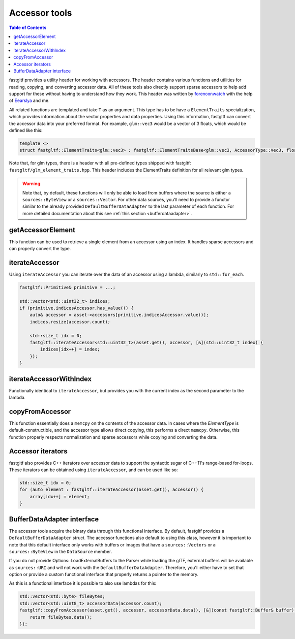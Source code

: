 **************
Accessor tools
**************

.. contents:: Table of Contents

fastgltf provides a utility header for working with accessors. The header contains various functions
and utilities for reading, copying, and converting accessor data. All of these tools also directly
support sparse accessors to help add support for these without having to understand how they work.
This header was written by `forenoonwatch <https://github.com/forenoonwatch>`_ with the help of
`Eearslya <https://github.com/Eearslya>`_ and me.

All related functions are templated and take ``T`` as an argument.
This type has to be  have a ``ElementTraits`` specialization, which provides information about the
vector properties and data properties.
Using this information, fastgltf can convert the accessor data into your preferred format.
For example, ``glm::vec3`` would be a vector of 3 floats, which would be defined like this:

.. code:: c++

   template <>
   struct fastgltf::ElementTraits<glm::vec3> : fastgltf::ElementTraitsBase<glm::vec3, AccessorType::Vec3, float> {};

Note that, for glm types, there is a header with all pre-defined types shipped with fastgltf: ``fastgltf/glm_element_traits.hpp``.
This header includes the ElementTraits definition for all relevant glm types.


.. warning::

   Note that, by default, these functions will only be able to load from buffers where the source is either a ``sources::ByteView`` or a ``sources::Vector``.
   For other data sources, you'll need to provide a functor similar to the already provided ``DefaultBufferDataAdapter`` to the last parameter of each function.
   For more detailed documentation about this see :ref:`this section <bufferdataadapter>`.

getAccessorElement
==================

This function can be used to retrieve a single element from an accessor using an index.
It handles sparse accessors and can properly convert the type.

.. doxygenfunction:: getAccessorElement(const Asset& asset, const Accessor& accessor, size_t index, const BufferDataAdapter& adapter) -> ElementType


iterateAccessor
===============

Using ``iterateAccessor`` you can iterate over the data of an accessor using a lambda, similarly to ``std::for_each``.

.. doxygenfunction:: iterateAccessor(const Asset &asset, const Accessor &accessor, Functor &&func, const BufferDataAdapter &adapter) -> void

.. code:: c++

   fastgltf::Primitive& primitive = ...;

   std::vector<std::uint32_t> indices;
   if (primitive.indicesAccessor.has_value()) {
       auto& accessor = asset->accessors[primitive.indicesAccessor.value()];
       indices.resize(accessor.count);

       std::size_t idx = 0;
       fastgltf::iterateAccessor<std::uint32_t>(asset.get(), accessor, [&](std::uint32_t index) {
           indices[idx++] = index;
       });
   }

iterateAccessorWithIndex
========================

Functionally identical to ``iterateAccessor``, but provides you with the current index as the second parameter to the lambda.

.. doxygenfunction:: iterateAccessorWithIndex(const Asset &asset, const Accessor &accessor, Functor &&func, const BufferDataAdapter &adapter) -> void


copyFromAccessor
================

This function essentially does a ``memcpy`` on the contents of the accessor data.
In cases where the `ElementType` is default-constructible, and the accessor type allows direct copying, this performs a direct ``memcpy``.
Otherwise, this function properly respects normalization and sparse accessors while copying and converting the data.

.. doxygenfunction:: copyFromAccessor(const Asset &asset, const Accessor &accessor, void *dest, const BufferDataAdapter &adapter = {}) -> void


Accessor iterators
==================

fastgltf also provides C++ iterators over accessor data to support the syntactic sugar of C++11's range-based for-loops.
These iterators can be obtained using ``iterateAccessor``, and can be used like so:

.. doxygenfunction:: iterateAccessor(const Asset& asset, const Accessor& accessor, const BufferDataAdapter& adapter = {}) -> IterableAccessor<ElementType, BufferDataAdapter>

.. code:: c++

   std::size_t idx = 0;
   for (auto element : fastgltf::iterateAccessor(asset.get(), accessor)) {
       array[idx++] = element;
   }


.. _bufferdataadapter:

BufferDataAdapter interface
===========================

The accessor tools acquire the binary data through this functional interface.
By default, fastgltf provides a ``DefaultBufferDataAdapter`` struct.
The accessor functions also default to using this class,
however it is important to note that this default interface only works with buffers or images that have a ``sources::Vectors`` or a ``sources::ByteView`` in the ``DataSource`` member.

.. doxygenstruct:: fastgltf::DefaultBufferDataAdapter
   :members:
   :undoc-members:

If you do not provide Options::LoadExternalBuffers to the Parser while loading the glTF,
external buffers will be available as ``sources::URI`` and will not work with the ``DefaultBufferDataAdapter``.
Therefore, you'll either have to set that option or provide a custom functional interface that properly returns a pointer to the memory.

As this is a functional interface it is possible to also use lambdas for this:

.. code:: c++

   std::vector<std::byte> fileBytes;
   std::vector<std::uint8_t> accessorData(accessor.count);
   fastgltf::copyFromAccessor(asset.get(), accessor, accessorData.data(), [&](const fastgltf::Buffer& buffer) const {
       return fileBytes.data();
   });

